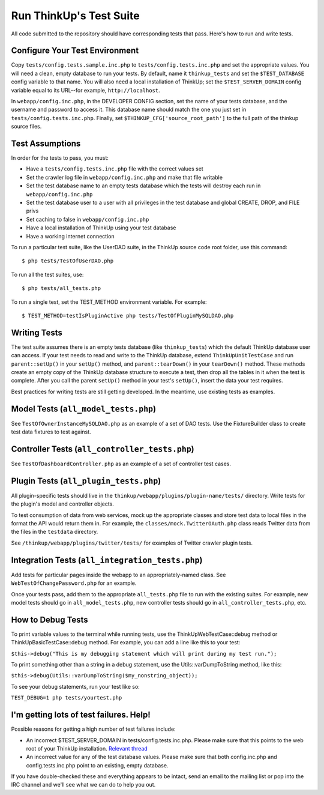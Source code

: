 Run ThinkUp's Test Suite
========================

All code submitted to the repository should have corresponding tests
that pass. Here's how to run and write tests.

Configure Your Test Environment
-------------------------------

Copy ``tests/config.tests.sample.inc.php`` to ``tests/config.tests.inc.php`` and set the appropriate values. You will
need a clean, empty database to run your tests. By default, name it ``thinkup_tests`` and set the ``$TEST_DATABASE``
config variable to that name. You will also need a local installation of ThinkUp; set the ``$TEST_SERVER_DOMAIN``
config variable equal to its URL--for example, ``http://localhost``.

In ``webapp/config.inc.php``, in the DEVELOPER CONFIG section, set the name of your tests database, and the username
and password to access it. This database name should match the one you just set in ``tests/config.tests.inc.php``. 
Finally, set ``$THINKUP_CFG['source_root_path']`` to the full path of the thinkup source files.

Test Assumptions
----------------

In order for the tests to pass, you must:

-  Have a ``tests/config.tests.inc.php`` file with the correct values
   set
-  Set the crawler log file in ``webapp/config.inc.php`` and make that
   file writable
-  Set the test database name to an empty tests database which the tests
   will destroy each run in ``webapp/config.inc.php``
-  Set the test database user to a user with all privileges in the test
   database and global CREATE, DROP, and FILE privs
-  Set caching to false in ``webapp/config.inc.php``
-  Have a local installation of ThinkUp using your test database
-  Have a working internet connection

To run a particular test suite, like the UserDAO suite, in the ThinkUp
source code root folder, use this command:

::

    $ php tests/TestOfUserDAO.php

To run all the test suites, use:

::

    $ php tests/all_tests.php

To run a single test, set the TEST\_METHOD environment variable. For
example:

::

    $ TEST_METHOD=testIsPluginActive php tests/TestOfPluginMySQLDAO.php

Writing Tests
-------------

The test suite assumes there is an empty tests database (like
``thinkup_tests``) which the default ThinkUp database user can access.
If your test needs to read and write to the ThinkUp database, extend
``ThinkUpUnitTestCase`` and run ``parent::setUp()`` in your ``setUp()``
method, and ``parent::tearDown()`` in your ``tearDown()`` method. These
methods create an empty copy of the ThinkUp database structure to
execute a test, then drop all the tables in it when the test is
complete. After you call the parent ``setUp()`` method in your test's
``setUp()``, insert the data your test requires.

Best practices for writing tests are still getting developed. In the
meantime, use existing tests as examples.

Model Tests (``all_model_tests.php``)
-------------------------------------

See ``TestOfOwnerInstanceMySQLDAO.php`` as an example of a set of DAO
tests. Use the FixtureBuilder class to create test data fixtures to test
against.

Controller Tests (``all_controller_tests.php``)
-----------------------------------------------

See ``TestOfDashboardController.php`` as an example of a set of
controller test cases.

Plugin Tests (``all_plugin_tests.php``)
---------------------------------------

All plugin-specific tests should live in the
``thinkup/webapp/plugins/plugin-name/tests/`` directory. Write tests for
the plugin's model and controller objects.

To test consumption of data from web services, mock up the appropriate
classes and store test data to local files in the format the API would
return them in. For example, the ``classes/mock.TwitterOAuth.php`` class
reads Twitter data from the files in the ``testdata`` directory.

See ``/thinkup/webapp/plugins/twitter/tests/`` for examples of Twitter
crawler plugin tests.

Integration Tests (``all_integration_tests.php``)
-------------------------------------------------

Add tests for particular pages inside the webapp to an
appropriately-named class. See ``WebTestOfChangePassword.php`` for an
example.

Once your tests pass, add them to the appropriate ``all_tests.php`` file
to run with the existing suites. For example, new model tests should go
in ``all_model_tests.php``, new controller tests should go in
``all_controller_tests.php``, etc.

How to Debug Tests
------------------

To print variable values to the terminal while running tests, use the
ThinkUpWebTestCase::debug method or ThinkUpBasicTestCase::debug method.
For example, you can add a line like this to your test:

``$this->debug("This is my debugging statement which will print during my test run.");``

To print something other than a string in a debug statement, use the
Utils::varDumpToString method, like this:

``$this->debug(Utils::varDumpToString($my_nonstring_object));``

To see your debug statements, run your test like so:

``TEST_DEBUG=1 php tests/yourtest.php``

I'm getting lots of test failures. Help!
----------------------------------------

Possible reasons for getting a high number of test failures include:

-  An incorrect $TEST\_SERVER\_DOMAIN in tests/config.tests.inc.php.
   Please make sure that this points to the web root of your ThinkUp
   installation. `Relevant
   thread <https://groups.google.com/a/expertlabs.org/group/thinkup-dev/browse_thread/thread/755ac5a5f32666fc/>`_
-  An incorrect value for any of the test database values. Please make
   sure that both config.inc.php and config.tests.inc.php point to an
   existing, empty database.

If you have double-checked these and everything appears to be intact,
send an email to the mailing list or pop into the IRC channel and we'll
see what we can do to help you out.
